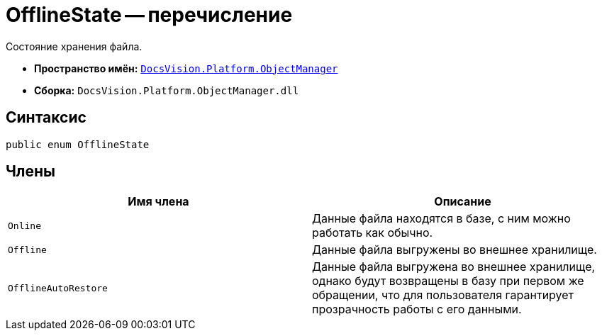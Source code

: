 = OfflineState -- перечисление

Состояние хранения файла.

* *Пространство имён:* `xref:api/DocsVision/Platform/ObjectManager/ObjectManager_NS.adoc[DocsVision.Platform.ObjectManager]`
* *Сборка:* `DocsVision.Platform.ObjectManager.dll`

== Синтаксис

[source,csharp]
----
public enum OfflineState
----

== Члены

[cols=",",options="header"]
|===
|Имя члена |Описание
|`Online` |Данные файла находятся в базе, с ним можно работать как обычно.
|`Offline` |Данные файла выгружены во внешнее хранилище.
|`OfflineAutoRestore` |Данные файла выгружена во внешнее хранилище, однако будут возвращены в базу при первом же обращении, что для пользователя гарантирует прозрачность работы с его данными.
|===
